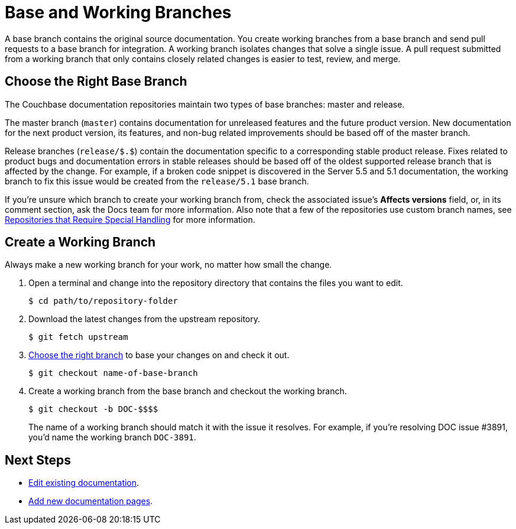 = Base and Working Branches

A base branch contains the original source documentation.
You create working branches from a base branch and send pull requests to a base branch for integration.
// define base branch
A working branch isolates changes that solve a single issue.
A pull request submitted from a working branch that only contains closely related changes is easier to test, review, and merge.

[#base-branch]
== Choose the Right Base Branch
//Are we going to forward port or back port?

The Couchbase documentation repositories maintain two types of base branches: master and release.

The master branch (`master`) contains documentation for unreleased features and the future product version.
New documentation for the next product version, its features, and non-bug related improvements should be based off of the master branch.

Release branches (`release/$.$`) contain the documentation specific to a corresponding stable product release.
Fixes related to product bugs and documentation errors in stable releases should be based off of the oldest supported release branch that is affected by the change.
For example, if a broken code snippet is discovered in the Server 5.5 and 5.1 documentation, the working branch to fix this issue would be created from the `release/5.1` base branch.

If you're unsure which branch to create your working branch from, check the associated issue's *Affects versions* field, or, in its comment section, ask the Docs team for more information.
Also note that a few of the repositories use custom branch names, see xref:repositories.adoc#repo-special[Repositories that Require Special Handling] for more information.

[#work-branch]
== Create a Working Branch

Always make a new working branch for your work, no matter how small the change.

. Open a terminal and change into the repository directory that contains the files you want to edit.

 $ cd path/to/repository-folder

. Download the latest changes from the upstream repository.

 $ git fetch upstream

. <<base-branch,Choose the right branch>> to base your changes on and check it out.

 $ git checkout name-of-base-branch

. Create a working branch from the base branch and checkout the working branch.
+
--
 $ git checkout -b DOC-$$$$

The name of a working branch should match it with the issue it resolves.
For example, if you're resolving DOC issue #3891, you'd name the working branch `DOC-3891`.
--

== Next Steps

* xref:edit-pages.adoc[Edit existing documentation].
* xref:add-pages.adoc[Add new documentation pages].
